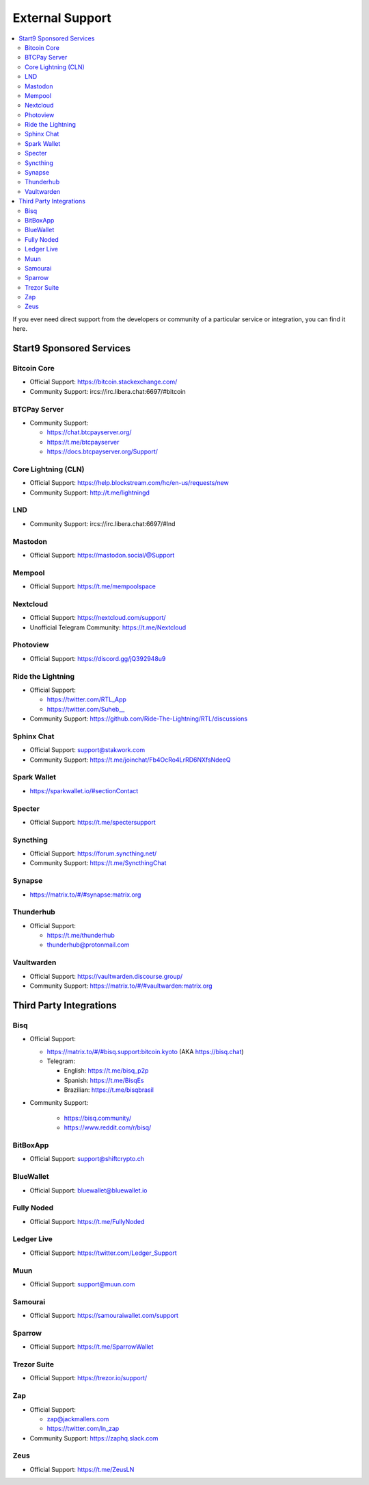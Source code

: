 .. _external-support:

================
External Support
================

.. contents::
  :depth: 2 
  :local:

If you ever need direct support from the developers or community of a particular service or integration, you can find it here.


Start9 Sponsored Services
-------------------------

Bitcoin Core
============
* Official Support: https://bitcoin.stackexchange.com/
* Community Support: ircs://irc.libera.chat:6697/#bitcoin

BTCPay Server
=============
* Community Support:

  * https://chat.btcpayserver.org/
  * https://t.me/btcpayserver
  * https://docs.btcpayserver.org/Support/      

Core Lightning (CLN)
====================
* Official Support: https://help.blockstream.com/hc/en-us/requests/new
* Community Support: http://t.me/lightningd

LND
======
* Community Support: ircs://irc.libera.chat:6697/#lnd

Mastodon
========
* Official Support: https://mastodon.social/@Support

Mempool
=======
* Official Support: https://t.me/mempoolspace

Nextcloud
=========
* Official Support: https://nextcloud.com/support/
* Unofficial Telegram Community: https://t.me/Nextcloud

Photoview
=========
* Official Support: https://discord.gg/jQ392948u9

Ride the Lightning
==================
* Official Support:

  * https://twitter.com/RTL_App
  * `https://twitter.com/Suheb__ <https://twitter.com/Suheb__>`_

* Community Support: https://github.com/Ride-The-Lightning/RTL/discussions

Sphinx Chat
===========
* Official Support: support@stakwork.com
* Community Support: https://t.me/joinchat/Fb4OcRo4LrRD6NXfsNdeeQ

Spark Wallet
============
* https://sparkwallet.io/#sectionContact

Specter
=========
* Official Support: https://t.me/spectersupport

Syncthing
=========
* Official Support: https://forum.syncthing.net/
* Community Support: https://t.me/SyncthingChat 

Synapse
=======
* `https://matrix.to/#/#synapse:matrix.org <https://matrix.to/#/#synapse:matrix.org>`_

Thunderhub
==========
* Official Support:

  * https://t.me/thunderhub
  * thunderhub@protonmail.com

Vaultwarden
===========
* Official Support: https://vaultwarden.discourse.group/
* Community Support: `https://matrix.to/#/#vaultwarden:matrix.org <https://matrix.to/#/#vaultwarden:matrix.org>`_

Third Party Integrations  
------------------------


Bisq
====

* Official Support:

  * `https://matrix.to/#/#bisq.support:bitcoin.kyoto <https://matrix.to/#/#bisq.support:bitcoin.kyoto>`_ (AKA https://bisq.chat)
  * Telegram:

    * English: https://t.me/bisq_p2p
    * Spanish: https://t.me/BisqEs
    * Brazilian: https://t.me/bisqbrasil

* Community Support:

    * https://bisq.community/
    * https://www.reddit.com/r/bisq/

BitBoxApp
=========
* Official Support: support@shiftcrypto.ch

BlueWallet
==========
* Official Support: bluewallet@bluewallet.io 

Fully Noded
===========
* Official Support: https://t.me/FullyNoded

Ledger Live
===========
* Official Support: https://twitter.com/Ledger_Support

Muun
====
* Official Support: support@muun.com

Samourai
========
* Official Support: https://samouraiwallet.com/support

Sparrow
=======
* Official Support: https://t.me/SparrowWallet

Trezor Suite
============
* Official Support: https://trezor.io/support/

Zap
===
* Official Support:

  * zap@jackmallers.com
  * https://twitter.com/ln_zap

* Community Support: https://zaphq.slack.com

Zeus
====
* Official Support: https://t.me/ZeusLN